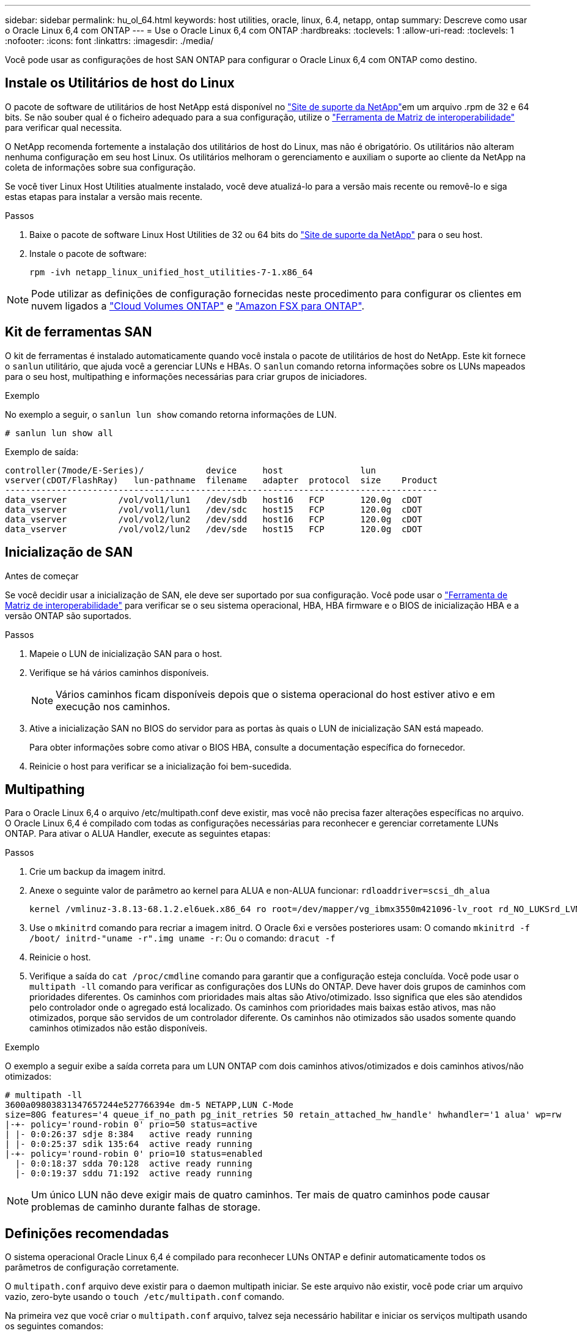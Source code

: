---
sidebar: sidebar 
permalink: hu_ol_64.html 
keywords: host utilities, oracle, linux, 6.4, netapp, ontap 
summary: Descreve como usar o Oracle Linux 6,4 com ONTAP 
---
= Use o Oracle Linux 6,4 com ONTAP
:hardbreaks:
:toclevels: 1
:allow-uri-read: 
:toclevels: 1
:nofooter: 
:icons: font
:linkattrs: 
:imagesdir: ./media/


[role="lead"]
Você pode usar as configurações de host SAN ONTAP para configurar o Oracle Linux 6,4 com ONTAP como destino.



== Instale os Utilitários de host do Linux

O pacote de software de utilitários de host NetApp está disponível no link:https://mysupport.netapp.com/site/products/all/details/hostutilities/downloads-tab/download/61343/7.1/downloads["Site de suporte da NetApp"^]em um arquivo .rpm de 32 e 64 bits. Se não souber qual é o ficheiro adequado para a sua configuração, utilize o link:https://mysupport.netapp.com/matrix/#welcome["Ferramenta de Matriz de interoperabilidade"^] para verificar qual necessita.

O NetApp recomenda fortemente a instalação dos utilitários de host do Linux, mas não é obrigatório. Os utilitários não alteram nenhuma configuração em seu host Linux. Os utilitários melhoram o gerenciamento e auxiliam o suporte ao cliente da NetApp na coleta de informações sobre sua configuração.

Se você tiver Linux Host Utilities atualmente instalado, você deve atualizá-lo para a versão mais recente ou removê-lo e siga estas etapas para instalar a versão mais recente.

.Passos
. Baixe o pacote de software Linux Host Utilities de 32 ou 64 bits do link:https://mysupport.netapp.com/site/products/all/details/hostutilities/downloads-tab/download/61343/7.1/downloads["Site de suporte da NetApp"^] para o seu host.
. Instale o pacote de software:
+
`rpm -ivh netapp_linux_unified_host_utilities-7-1.x86_64`




NOTE: Pode utilizar as definições de configuração fornecidas neste procedimento para configurar os clientes em nuvem ligados a link:https://docs.netapp.com/us-en/cloud-manager-cloud-volumes-ontap/index.html["Cloud Volumes ONTAP"^] e link:https://docs.netapp.com/us-en/cloud-manager-fsx-ontap/index.html["Amazon FSX para ONTAP"^].



== Kit de ferramentas SAN

O kit de ferramentas é instalado automaticamente quando você instala o pacote de utilitários de host do NetApp. Este kit fornece o `sanlun` utilitário, que ajuda você a gerenciar LUNs e HBAs. O `sanlun` comando retorna informações sobre os LUNs mapeados para o seu host, multipathing e informações necessárias para criar grupos de iniciadores.

.Exemplo
No exemplo a seguir, o `sanlun lun show` comando retorna informações de LUN.

[source, cli]
----
# sanlun lun show all
----
Exemplo de saída:

[listing]
----
controller(7mode/E-Series)/            device     host               lun
vserver(cDOT/FlashRay)   lun-pathname  filename   adapter  protocol  size    Product
------------------------------------------------------------------------------------
data_vserver          /vol/vol1/lun1   /dev/sdb   host16   FCP       120.0g  cDOT
data_vserver          /vol/vol1/lun1   /dev/sdc   host15   FCP       120.0g  cDOT
data_vserver          /vol/vol2/lun2   /dev/sdd   host16   FCP       120.0g  cDOT
data_vserver          /vol/vol2/lun2   /dev/sde   host15   FCP       120.0g  cDOT
----


== Inicialização de SAN

.Antes de começar
Se você decidir usar a inicialização de SAN, ele deve ser suportado por sua configuração. Você pode usar o link:https://imt.netapp.com/matrix/#welcome["Ferramenta de Matriz de interoperabilidade"^] para verificar se o seu sistema operacional, HBA, HBA firmware e o BIOS de inicialização HBA e a versão ONTAP são suportados.

.Passos
. Mapeie o LUN de inicialização SAN para o host.
. Verifique se há vários caminhos disponíveis.
+

NOTE: Vários caminhos ficam disponíveis depois que o sistema operacional do host estiver ativo e em execução nos caminhos.

. Ative a inicialização SAN no BIOS do servidor para as portas às quais o LUN de inicialização SAN está mapeado.
+
Para obter informações sobre como ativar o BIOS HBA, consulte a documentação específica do fornecedor.

. Reinicie o host para verificar se a inicialização foi bem-sucedida.




== Multipathing

Para o Oracle Linux 6,4 o arquivo /etc/multipath.conf deve existir, mas você não precisa fazer alterações específicas no arquivo. O Oracle Linux 6,4 é compilado com todas as configurações necessárias para reconhecer e gerenciar corretamente LUNs ONTAP. Para ativar o ALUA Handler, execute as seguintes etapas:

.Passos
. Crie um backup da imagem initrd.
. Anexe o seguinte valor de parâmetro ao kernel para ALUA e non-ALUA funcionar:
`rdloaddriver=scsi_dh_alua`
+
....
kernel /vmlinuz-3.8.13-68.1.2.el6uek.x86_64 ro root=/dev/mapper/vg_ibmx3550m421096-lv_root rd_NO_LUKSrd_LVM_LV=vg_ibmx3550m421096/lv_root LANG=en_US.UTF-8 rd_NO_MDSYSFONT=latarcyrheb-sun16 crashkernel=256M KEYBOARDTYPE=pc KEYTABLE=us rd_LVM_LV=vg_ibmx3550m421096/lv_swap rd_NO_DM rhgb quiet rdloaddriver=scsi_dh_alua
....
. Use o `mkinitrd` comando para recriar a imagem initrd. O Oracle 6xi e versões posteriores usam: O comando `mkinitrd -f /boot/ initrd-"uname -r".img uname -r`: Ou o comando: `dracut -f`
. Reinicie o host.
. Verifique a saída do `cat /proc/cmdline` comando para garantir que a configuração esteja concluída. Você pode usar o `multipath -ll` comando para verificar as configurações dos LUNs do ONTAP. Deve haver dois grupos de caminhos com prioridades diferentes. Os caminhos com prioridades mais altas são Ativo/otimizado. Isso significa que eles são atendidos pelo controlador onde o agregado está localizado. Os caminhos com prioridades mais baixas estão ativos, mas não otimizados, porque são servidos de um controlador diferente. Os caminhos não otimizados são usados somente quando caminhos otimizados não estão disponíveis.


.Exemplo
O exemplo a seguir exibe a saída correta para um LUN ONTAP com dois caminhos ativos/otimizados e dois caminhos ativos/não otimizados:

[listing]
----
# multipath -ll
3600a09803831347657244e527766394e dm-5 NETAPP,LUN C-Mode
size=80G features='4 queue_if_no_path pg_init_retries 50 retain_attached_hw_handle' hwhandler='1 alua' wp=rw
|-+- policy='round-robin 0' prio=50 status=active
| |- 0:0:26:37 sdje 8:384   active ready running
| |- 0:0:25:37 sdik 135:64  active ready running
|-+- policy='round-robin 0' prio=10 status=enabled
  |- 0:0:18:37 sdda 70:128  active ready running
  |- 0:0:19:37 sddu 71:192  active ready running
----

NOTE: Um único LUN não deve exigir mais de quatro caminhos. Ter mais de quatro caminhos pode causar problemas de caminho durante falhas de storage.



== Definições recomendadas

O sistema operacional Oracle Linux 6,4 é compilado para reconhecer LUNs ONTAP e definir automaticamente todos os parâmetros de configuração corretamente.

O `multipath.conf` arquivo deve existir para o daemon multipath iniciar. Se este arquivo não existir, você pode criar um arquivo vazio, zero-byte usando o `touch /etc/multipath.conf` comando.

Na primeira vez que você criar o `multipath.conf` arquivo, talvez seja necessário habilitar e iniciar os serviços multipath usando os seguintes comandos:

[listing]
----
# chkconfig multipathd on
# /etc/init.d/multipathd start
----
Não há necessidade de adicionar dispositivos diretamente ao `multipath.conf` arquivo, a menos que você tenha dispositivos que não deseja que o multipath gerencie ou tenha configurações existentes que substituem os padrões. Para excluir os dispositivos indesejados, adicione a seguinte sintaxe ao `multipath.conf` arquivo, substituindo o <DevId> pela cadeia WWID do dispositivo que você deseja excluir:

[listing]
----
blacklist {
        wwid <DevId>
        devnode "^(ram|raw|loop|fd|md|dm-|sr|scd|st)[0-9]*"
        devnode "^hd[a-z]"
        devnode "^cciss.*"
}
----
.Exemplo
No exemplo a seguir `sda`, é o disco SCSI local que você deseja adicionar à lista negra.

.Passos
. Execute o seguinte comando para determinar o WWID:
+
[listing]
----
# /lib/udev/scsi_id -gud /dev/sda
360030057024d0730239134810c0cb833
----
. Adicione este WWID à estrofe "blacklist" em `/etc/multipath.conf`:
+
[listing]
----
blacklist {
     wwid   360030057024d0730239134810c0cb833
     devnode "^(ram|raw|loop|fd|md|dm-|sr|scd|st)[0-9]*"
     devnode "^hd[a-z]"
     devnode "^cciss.*"
}
----


Você deve sempre verificar seu `/etc/multipath.conf` arquivo, especialmente na seção padrões, para configurações herdadas que podem estar substituindo as configurações padrão.

A tabela a seguir demonstra os parâmetros críticos `multipathd` para LUNs ONTAP e os valores necessários. Se um host estiver conetado a LUNs de outros fornecedores e qualquer um desses parâmetros for substituído, ele precisará ser corrigido por estrofes posteriores `multipath.conf` no arquivo que se aplicam especificamente aos LUNs ONTAP. Sem essa correção, os LUNs ONTAP podem não funcionar como esperado. Você só deve substituir esses padrões em consulta com o NetApp, o fornecedor do sistema operacional ou ambos, e apenas quando o impactos for totalmente compreendido.

[cols="2*"]
|===
| Parâmetro | Definição 


| detectar_prio | sim 


| dev_loss_tmo | "infinito" 


| failback | imediato 


| fast_io_fail_tmo | 5 


| caraterísticas | "3 queue_if_no_path pg_init_retries 50" 


| flush_on_last_del | "sim" 


| hardware_handler | "0" 


| no_path_retry | fila de espera 


| path_checker | "tur" 


| path_grouing_policy | "group_by_prio" 


| path_selector | "round-robin 0" 


| polling_interval | 5 


| prio | "ONTAP" 


| produto | LUN.* 


| reter_anexado_hw_handler | sim 


| rr_peso | "uniforme" 


| user_friendly_names | não 


| fornecedor | NetApp 
|===
.Exemplo
O exemplo a seguir mostra como corrigir um padrão substituído. Nesse caso, o `multipath.conf` arquivo define valores para `path_checker` e `detect_prio` que não são compatíveis com LUNs ONTAP. Se eles não puderem ser removidos devido a outros arrays SAN ainda conetados ao host, esses parâmetros podem ser corrigidos especificamente para LUNs ONTAP com uma estrofe de dispositivo.

[listing]
----
defaults {
 path_checker readsector0
 detect_prio no
 }
devices {
 device {
 vendor "NETAPP "
 product "LUN.*"
 path_checker tur
 detect_prio yes
 }
}
----

NOTE: Para configurar o kernel compatível com Red Hat do Oracle Linux 6,4 (RHCK), use o link:hu_rhel_64.html#recommended-settings["definições recomendadas"] para Red Hat Enterprise Linux (RHEL) 6,4.



== Problemas conhecidos

O Oracle Linux 6,4 com ONTAP tem os seguintes problemas conhecidos:

[cols="3*"]
|===
| ID de erro do NetApp | Título | Descrição 


| link:https://mysupport.netapp.com/NOW/cgi-bin/bol?Type=Detail&Display=713555["713555"^] | As reinicializações do adaptador QLogic são vistas no OL 6,4 e OL 5,9 com UEK2 em falhas do controlador, como aquisição/giveback e reinicialização | As reinicializações do adaptador QLogic são vistas em OL6,4 hosts com UEK2 (kernel-uek-2,6.39-400.17.1.el6uek) ou OL5,9 hosts com UEK2 (kernel-uek-2.6.39 400.17.1.el5uek) quando as falhas do controlador acontecem (tais como a aquisição, giveback e reinicializações). Estas reinicializações são intermitentes. Quando essas reinicializações do adaptador acontecem, uma interrupção de e/S prolongada (às vezes, mais de 10 minutos) pode ocorrer até que o adaptador seja redefinido com êxito e o status dos caminhos seja atualizado pelo dm-multipath. Em /var/log/messages, mensagens semelhantes às seguintes são vistas quando este bug é atingido: Kernel: qla2xxx [0000:11:00,0]-8018:0: ADAPTER RESET ISSUED NEXUS:0:2:13. Isso é observado com a versão do kernel: Em OL6,4: Kernel-uek-2,6.39-400.17.1.el6uek em OL5,9: Kernel-uek-2,6.39-400.17.1.el5uek 


| link:https://mysupport.netapp.com/NOW/cgi-bin/bol?Type=Detail&Display=715217["715217"^] | O atraso na recuperação de caminho em hosts OL 6,4 ou OL 5,9 com UEK2 pode resultar em atraso na retomada de e/S em falhas de controladora ou malha | Quando uma falha de controladora (failover de armazenamento ou giveback, reinicializa e assim por diante) ou uma falha de malha (desativação ou ativação da porta FC) ocorre com e/S em hosts Oracle Linux 6,4 ou Oracle Linux 5,9 com UEK2 Kernel, a recuperação de caminho pelo DM-Multipath leva muito tempo (4mins. A 10 minutos). Às vezes, durante os caminhos que se recuperam para o estado ativo, os seguintes erros de driver lpfc também são vistos: Kernel: sd 0:0:8:3: [sdlt] resultado: Versões OL 6,4: Device-mapper-1.02.77-9.el6 device-mapper-multipath-2,6.1-9.64,0.0,4 kernel-uek-9.39-400.17.1.el6uek OL 5,9 versões: Device-mapper-1.02.77-2,6.el5 device-mapper-multipath-el6.64,0-1.9.el5 kernel-uek-0,4.39-400.17.1.el5uek 


| link:https://mysupport.netapp.com/NOW/cgi-bin/bol?Type=Detail&Display=709911["709911"^] | O DM Multipath no OL 6,4 e OL 5,9 iSCSI com kernel UEK2 leva muito tempo para atualizar o status do caminho do LUN após falhas de armazenamento | Em sistemas que executam Oracle Linux 6 Update4 e Oracle Linux 5 Update9 iSCSI com Enterprise Kernel inquebrável versão 2 (UEK2), um problema foi visto durante eventos de falha de armazenamento em que DM Multipath (DMMP) leva cerca de 15 minutos para atualizar o status do caminho dos dispositivos (LUNs) Mapper de dispositivos (DM). Se você executar o comando "multipath -ll" durante esse intervalo, o status do caminho é mostrado como "failed ready running" para esse dispositivo DM (LUN). O status do caminho é eventualmente atualizado como "ativo pronto em execução". Este problema é visto com a seguinte versão: Oracle Linux 6 39 0,4 1 64 16,0 x86 Atualização 4 400.17.1 9 el5 6,2 1 64: 5 2,6 el5uek 64,0 x86 0,872 el5 Kernel: x86.64-el6.2,0.1_0,873 Multipath: Device-mapper-multipath-64.6,2-64,0.1.el6.x86_0,4 iSCSI: ISCSI-inicializador-utils-9.64-el6uek.x86.400.17.1.2,6_39 Oracle Linux UEK2 Atualização 9: UEK2 


| link:https://mysupport.netapp.com/NOW/cgi-bin/bol?Type=Detail&Display=739909["739909"^] | A chamada do sistema SG_io ioctl falha em dispositivos dm-multipath após uma falha FC em hosts OL6.x e OL5.x com UEK2 | Um problema é visto em hosts Oracle Linux 6.x com kernel UEK2 e hosts Oracle Linux 5.x com kernel UEK2. Os comandos sg_* em um dispositivo multipath falham com o código de erro EAGAIN (errno) após uma falha de malha que faz todos os caminhos no grupo de caminho ativo diminuírem. Esse problema é visto somente quando não há e/S ocorrendo nos dispositivos multipath. O seguinte é um exemplo: sg_inq -v /dev/mapper/3600a098041764937303f436c75324370 inquérito cdb: 12 00 00 00 24 00 11 ioctl(SG_io v3) falhou com os_err (errno): 11 INQUÉRITO: Passe através de os erro: Resource temporariamente mapHDIO_GET_IDENTITY iocching_ioctl( O problema foi observado nas seguintes versões dos pacotes kernel-uek e device-mapper-multipath: OL6,4 versões: Kernel-uek-2,6 64,0.39-400.17.1.el6uek device-mapper-multipath-0,4.400.17.1-64,0.39.el6 OL5,9 versões: Kernel-uek-2,6.1-9.el5uek device-mapper-multipath-0,4.9.1.el5 
|===

NOTE: Para problemas conhecidos do RHCK do Oracle Linux, consulte o link:hu_rhel_64.html#known-problems-and-limitations["problemas conhecidos"] para RHEL 6,4.
